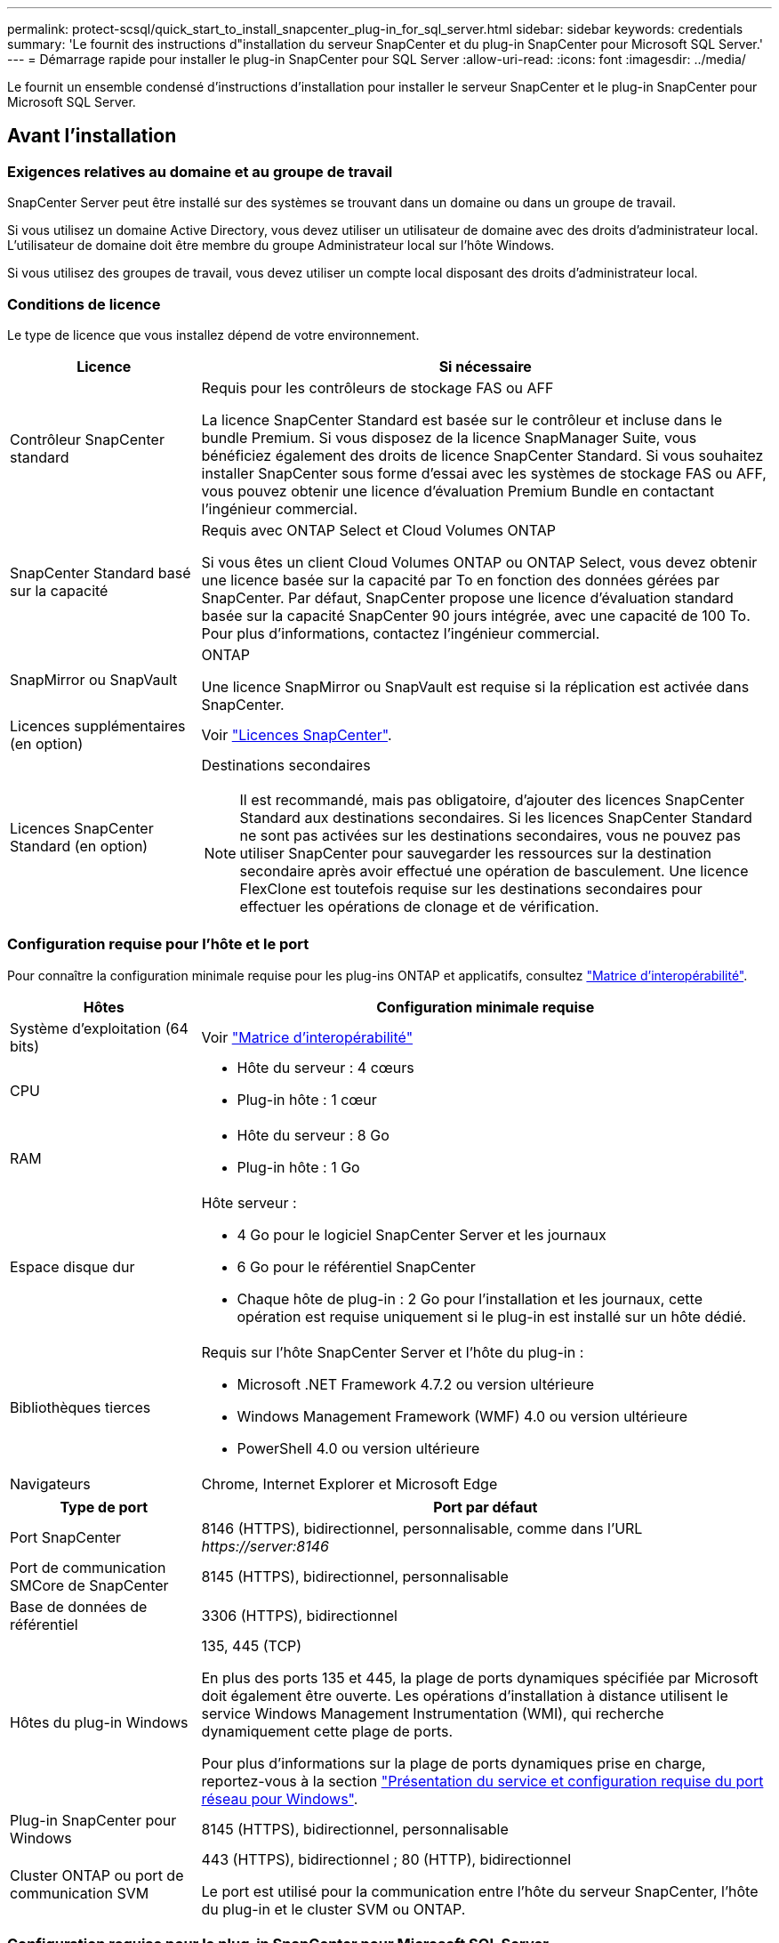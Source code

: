 ---
permalink: protect-scsql/quick_start_to_install_snapcenter_plug-in_for_sql_server.html 
sidebar: sidebar 
keywords: credentials 
summary: 'Le fournit des instructions d"installation du serveur SnapCenter et du plug-in SnapCenter pour Microsoft SQL Server.' 
---
= Démarrage rapide pour installer le plug-in SnapCenter pour SQL Server
:allow-uri-read: 
:icons: font
:imagesdir: ../media/


[role="lead"]
Le fournit un ensemble condensé d'instructions d'installation pour installer le serveur SnapCenter et le plug-in SnapCenter pour Microsoft SQL Server.



== Avant l'installation



=== Exigences relatives au domaine et au groupe de travail

SnapCenter Server peut être installé sur des systèmes se trouvant dans un domaine ou dans un groupe de travail.

Si vous utilisez un domaine Active Directory, vous devez utiliser un utilisateur de domaine avec des droits d'administrateur local. L'utilisateur de domaine doit être membre du groupe Administrateur local sur l'hôte Windows.

Si vous utilisez des groupes de travail, vous devez utiliser un compte local disposant des droits d'administrateur local.



=== Conditions de licence

Le type de licence que vous installez dépend de votre environnement.

[cols="1,3"]
|===
| Licence | Si nécessaire 


 a| 
Contrôleur SnapCenter standard
 a| 
Requis pour les contrôleurs de stockage FAS ou AFF

La licence SnapCenter Standard est basée sur le contrôleur et incluse dans le bundle Premium. Si vous disposez de la licence SnapManager Suite, vous bénéficiez également des droits de licence SnapCenter Standard.
Si vous souhaitez installer SnapCenter sous forme d'essai avec les systèmes de stockage FAS ou AFF, vous pouvez obtenir une licence d'évaluation Premium Bundle en contactant l'ingénieur commercial.



 a| 
SnapCenter Standard basé sur la capacité
 a| 
Requis avec ONTAP Select et Cloud Volumes ONTAP

Si vous êtes un client Cloud Volumes ONTAP ou ONTAP Select, vous devez obtenir une licence basée sur la capacité par To en fonction des données gérées par SnapCenter.
Par défaut, SnapCenter propose une licence d'évaluation standard basée sur la capacité SnapCenter 90 jours intégrée, avec une capacité de 100 To. Pour plus d'informations, contactez l'ingénieur commercial.



 a| 
SnapMirror ou SnapVault
 a| 
ONTAP

Une licence SnapMirror ou SnapVault est requise si la réplication est activée dans SnapCenter.



 a| 
Licences supplémentaires (en option)
 a| 
Voir link:../install/concept_snapcenter_licenses.html["Licences SnapCenter"^].



 a| 
Licences SnapCenter Standard (en option)
 a| 
Destinations secondaires


NOTE: Il est recommandé, mais pas obligatoire, d'ajouter des licences SnapCenter Standard aux destinations secondaires. Si les licences SnapCenter Standard ne sont pas activées sur les destinations secondaires, vous ne pouvez pas utiliser SnapCenter pour sauvegarder les ressources sur la destination secondaire après avoir effectué une opération de basculement. Une licence FlexClone est toutefois requise sur les destinations secondaires pour effectuer les opérations de clonage et de vérification.

|===


=== Configuration requise pour l'hôte et le port

Pour connaître la configuration minimale requise pour les plug-ins ONTAP et applicatifs, consultez https://imt.netapp.com/matrix/imt.jsp?components=105961;&solution=1259&isHWU&src=IMT["Matrice d'interopérabilité"^].

[cols="1,3"]
|===
| Hôtes | Configuration minimale requise 


 a| 
Système d'exploitation (64 bits)
 a| 
Voir https://imt.netapp.com/matrix/imt.jsp?components=108408;&solution=1259&isHWU&src=IMT["Matrice d'interopérabilité"^]



 a| 
CPU
 a| 
* Hôte du serveur : 4 cœurs
* Plug-in hôte : 1 cœur




 a| 
RAM
 a| 
* Hôte du serveur : 8 Go
* Plug-in hôte : 1 Go




 a| 
Espace disque dur
 a| 
Hôte serveur :

* 4 Go pour le logiciel SnapCenter Server et les journaux
* 6 Go pour le référentiel SnapCenter
* Chaque hôte de plug-in : 2 Go pour l'installation et les journaux, cette opération est requise uniquement si le plug-in est installé sur un hôte dédié.




 a| 
Bibliothèques tierces
 a| 
Requis sur l'hôte SnapCenter Server et l'hôte du plug-in :

* Microsoft .NET Framework 4.7.2 ou version ultérieure
* Windows Management Framework (WMF) 4.0 ou version ultérieure
* PowerShell 4.0 ou version ultérieure




 a| 
Navigateurs
 a| 
Chrome, Internet Explorer et Microsoft Edge

|===
[cols="1,3"]
|===
| Type de port | Port par défaut 


 a| 
Port SnapCenter
 a| 
8146 (HTTPS), bidirectionnel, personnalisable, comme dans l'URL _\https://server:8146_



 a| 
Port de communication SMCore de SnapCenter
 a| 
8145 (HTTPS), bidirectionnel, personnalisable



 a| 
Base de données de référentiel
 a| 
3306 (HTTPS), bidirectionnel



 a| 
Hôtes du plug-in Windows
 a| 
135, 445 (TCP)

En plus des ports 135 et 445, la plage de ports dynamiques spécifiée par Microsoft doit également être ouverte. Les opérations d'installation à distance utilisent le service Windows Management Instrumentation (WMI), qui recherche dynamiquement cette plage de ports.

Pour plus d'informations sur la plage de ports dynamiques prise en charge, reportez-vous à la section https://docs.microsoft.com/en-US/troubleshoot/windows-server/networking/service-overview-and-network-port-requirements["Présentation du service et configuration requise du port réseau pour Windows"^].



 a| 
Plug-in SnapCenter pour Windows
 a| 
8145 (HTTPS), bidirectionnel, personnalisable



 a| 
Cluster ONTAP ou port de communication SVM
 a| 
443 (HTTPS), bidirectionnel ;
80 (HTTP), bidirectionnel

Le port est utilisé pour la communication entre l'hôte du serveur SnapCenter, l'hôte du plug-in et le cluster SVM ou ONTAP.

|===


=== Configuration requise pour le plug-in SnapCenter pour Microsoft SQL Server

Vous devez disposer d'un utilisateur disposant de privilèges d'administrateur local avec des autorisations de connexion locales sur l'hôte distant. Si vous gérez des nœuds de cluster, vous devez disposer d'un utilisateur disposant des privilèges d'administration pour tous les nœuds du cluster.

Vous devez disposer d'un utilisateur avec des autorisations sysadmin sur le serveur SQL. Le plug-in utilise la structure Microsoft VDI, qui requiert l'accès sysadmin.



== Installez le serveur SnapCenter



=== Étape 1 : téléchargement et installation du serveur SnapCenter

. Téléchargez le package d'installation du serveur SnapCenter à partir du https://mysupport.netapp.com/site/products/all/details/snapcenter/downloads-tab["Site de support NetApp"^] puis double-cliquez sur l'exe.
+
Une fois l'installation lancée, tous les contrôles préalables sont effectués et si les exigences minimales ne sont pas remplies, des messages d'erreur ou d'avertissement appropriés s'affichent. Vous pouvez ignorer les messages d'avertissement et poursuivre l'installation ; cependant, les erreurs doivent être résolues.

. Vérifiez les valeurs pré-remplies requises pour l'installation du serveur SnapCenter et modifiez-les si nécessaire.
+
Vous n'avez pas besoin de spécifier le mot de passe pour la base de données du référentiel MySQL Server. Lors de l'installation du serveur SnapCenter, le mot de passe est généré automatiquement.

+

NOTE: Le caractère spécial "%" n'est pas pris en charge dans le chemin d'accès personnalisé pour l'installation. Si vous incluez " %" dans le chemin, l'installation échoue.

. Cliquez sur *installer maintenant*.




=== Étape 2 : connectez-vous à SnapCenter

. Lancez SnapCenter à partir d'un raccourci sur le bureau hôte ou à partir de l'URL fournie par l'installation (_\https://server:8146_ pour le port par défaut 8146 où le serveur SnapCenter est installé).
. Entrez les informations d'identification.
+
Pour un format de nom d'utilisateur d'administration de domaine intégré, utilisez : _NetBIOS\<nom d'utilisateur>_ ou _<nom d'utilisateur>@<domaine>_ ou _<domaine FQDN>\<nom d'utilisateur>_.

+
Pour un format de nom d'utilisateur d'administration local intégré, utilisez _<nom d'utilisateur>_.

. Cliquez sur *connexion*.




=== Étape 3 : ajoutez une licence standard basée sur le contrôleur SnapCenter

. Connectez-vous au contrôleur à l'aide de la ligne de commande ONTAP et entrez :
+
`system license add -license-code <license_key>`

. Vérifiez la licence :
+
`license show`





=== Étape 4 : ajoutez une licence SnapCenter basée sur la capacité

. Dans le volet gauche de l'interface graphique SnapCenter, cliquez sur *Paramètres > logiciel*, puis dans la section Licence, cliquez sur *+*.
. Sélectionnez l'une des deux méthodes d'obtention de la licence :
+
** Entrez vos identifiants de connexion au site du support NetApp pour importer les licences.
** Parcourez l'emplacement du fichier de licence NetApp et cliquez sur *Open*.


. Dans la page Notifications de l'assistant, utilisez le seuil de capacité par défaut de 90 %.
. Cliquez sur *Terminer*.




=== Étape 5 : configurer les connexions du système de stockage

. Dans le volet de gauche, cliquez sur *Storage Systems > Nouveau*.
. Sur la page Add Storage System, effectuez les opérations suivantes :
+
.. Entrez le nom ou l'adresse IP du système de stockage.
.. Entrez les informations d'identification utilisées pour accéder au système de stockage.
.. Cochez les cases pour activer le système de gestion des événements (EMS) et AutoSupport.


. Cliquez sur *plus d'options* si vous souhaitez modifier les valeurs par défaut attribuées à la plate-forme, au protocole, au port et au délai d'attente.
. Cliquez sur *soumettre*.




== Installez le plug-in pour Microsoft SQL Server



=== Étape 1 : configurer Exécuter en tant qu'informations d'identification pour installer le plug-in pour Microsoft SQL Server

. Dans le volet de gauche, cliquez sur *Paramètres > informations d'identification > Nouveau*.
. Entrez les informations d'identification.
+
Pour un format de nom d'utilisateur d'administration de domaine intégré, utilisez : _NetBIOS\<nom d'utilisateur>_ ou _<nom d'utilisateur>@<domaine>_ ou _<domaine FQDN>\<nom d'utilisateur>_.

+
Pour un format de nom d'utilisateur d'administration local intégré, utilisez _<nom d'utilisateur>_.





=== Étape 2 : ajoutez un hôte et installez le plug-in pour Microsoft SQL Server

. Dans le volet gauche de l'interface graphique SnapCenter, cliquez sur *hôtes > hôtes gérés > Ajouter*.
. Dans la page hosts de l'assistant, effectuez les opérations suivantes :
+
.. Type d'hôte : sélectionnez le type d'hôte Windows.
.. Nom d'hôte : utilisez l'hôte SQL ou spécifiez le FQDN d'un hôte Windows dédié.
.. Informations d'identification : sélectionnez le nom d'identification valide de l'hôte que vous avez créé ou créez de nouvelles informations d'identification.


. Dans la section Sélectionner les plug-ins à installer, sélectionnez *Microsoft SQL Server*.
. Cliquez sur *plus d'options* pour spécifier les détails suivants :
+
.. Port : conservez le numéro de port par défaut ou spécifiez le numéro de port.
.. Chemin d'installation : le chemin par défaut est _C:\Program Files\NetApp\SnapCenter_.
Vous pouvez éventuellement personnaliser le chemin.
.. Ajouter tous les hôtes du cluster : cochez cette case si vous utilisez SQL dans WSFC.
.. Ignorer les vérifications de préinstallation : cochez cette case si vous avez déjà installé les plug-ins manuellement ou si vous ne souhaitez pas vérifier si l'hôte répond aux exigences d'installation du plug-in.


. Cliquez sur *soumettre*.

